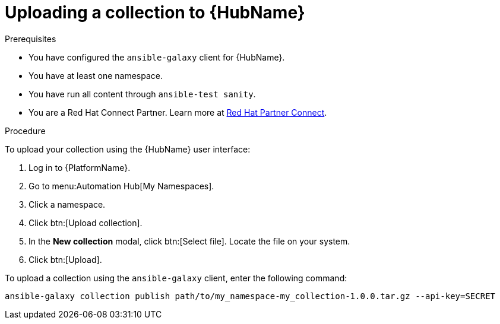 [id="proc-upload-collection"]
= Uploading a collection to {HubName}

.Prerequisites

* You have configured the `ansible-galaxy` client for {HubName}.
* You have at least one namespace.
* You have run all content through `ansible-test sanity`.
* You are a Red Hat Connect Partner. Learn more at https://connect.redhat.com/[Red Hat Partner Connect].

.Procedure

To upload your collection using the {HubName} user interface:

. Log in to {PlatformName}.
. Go to menu:Automation Hub[My Namespaces].
. Click a namespace.
. Click btn:[Upload collection].
. In the *New collection* modal, click btn:[Select file]. Locate the file on your system.
. Click btn:[Upload].

To upload a collection using the `ansible-galaxy` client, enter the following command:

-----
ansible-galaxy collection publish path/to/my_namespace-my_collection-1.0.0.tar.gz --api-key=SECRET
-----
